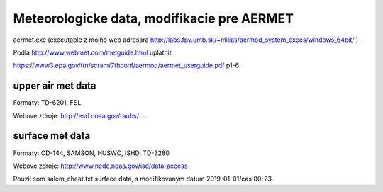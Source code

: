 ===========================================
Meteorologicke data, modifikacie pre AERMET
===========================================

aermet.exe 
(executable z mojho web adresara http://labs.fpv.umb.sk/~milias/aermod_system_execs/windows_64bit/ )


Podla http://www.webmet.com/metguide.html uplatnit 

https://www3.epa.gov/ttn/scram/7thconf/aermod/aermet_userguide.pdf  p1-6

upper air met data
------------------

Formaty: TD-6201, FSL

Webove zdroje:
http://esrl.noaa.gov/raobs/ ... 


surface met data
----------------

Formaty: CD-144, SAMSON, HUSWO, ISHD, TD-3280

Webove zdroje:
http://www.ncdc.noaa.gov/isd/data-access

Pouzil som salem_cheat.txt surface data, s modifikovanym datum 2019-01-01/cas 00-23.

